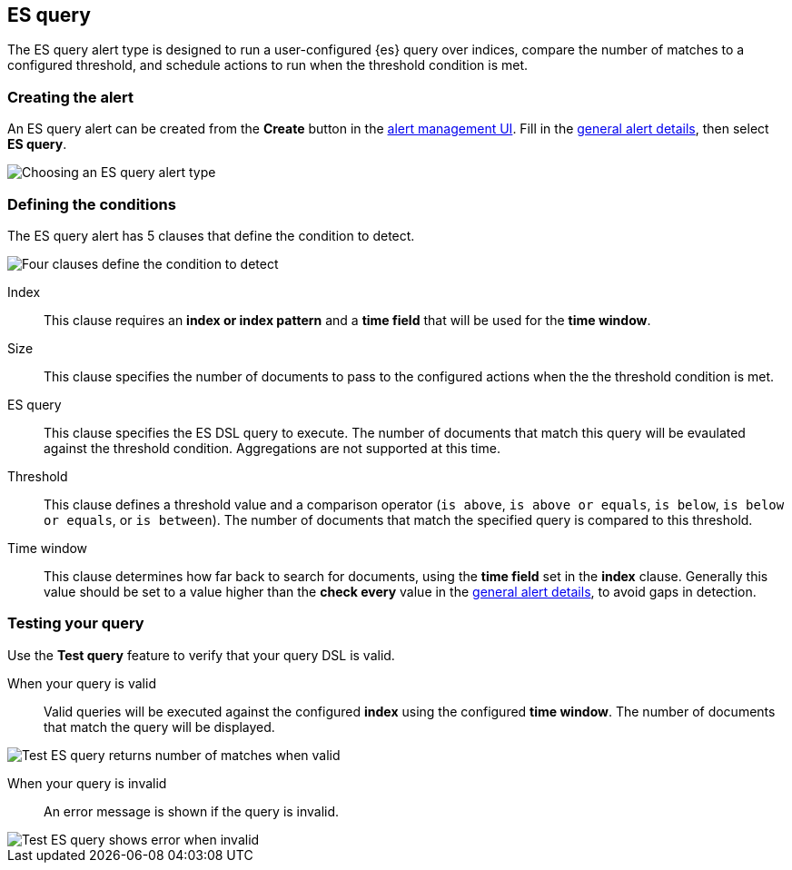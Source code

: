 [[alert-type-es-query]]
== ES query

The ES query alert type is designed to run a user-configured {es} query over indices, compare the number of matches to a configured threshold, and schedule
actions to run when the threshold condition is met.

[float]
=== Creating the alert

An ES query alert can be created from the *Create* button in the <<alert-management, alert management UI>>. Fill in the <<defining-alerts-general-details, general alert details>>, then select *ES query*.

[role="screenshot"]
image::images/alert-types-es-query-select.png[Choosing an ES query alert type]

[float]
=== Defining the conditions

The ES query alert has 5 clauses that define the condition to detect.

[role="screenshot"]
image::images/alert-types-es-query-conditions.png[Four clauses define the condition to detect]

Index:: This clause requires an *index or index pattern* and a *time field* that will be used for the *time window*.
Size:: This clause specifies the number of documents to pass to the configured actions when the the threshold condition is met.
ES query:: This clause specifies the ES DSL query to execute. The number of documents that match this query will be evaulated against the threshold
condition. Aggregations are not supported at this time. 
Threshold:: This clause defines a threshold value and a comparison operator  (`is above`, `is above or equals`, `is below`, `is below or equals`, or `is between`). The number of documents that match the specified query is compared to this threshold.
Time window:: This clause determines how far back to search for documents, using the *time field* set in the *index* clause. Generally this value should be set to a value higher than the *check every* value in the <<defining-alerts-general-details, general alert details>>, to avoid gaps in detection. 

[float]
=== Testing your query

Use the *Test query* feature to verify that your query DSL is valid.

When your query is valid:: Valid queries will be executed against the configured *index* using the configured *time window*. The number of documents that
match the query will be displayed.

[role="screenshot"]
image::images/alert-types-es-query-valid.png[Test ES query returns number of matches when valid]

When your query is invalid:: An error message is shown if the query is invalid.

[role="screenshot"]
image::images/alert-types-es-query-invalid.png[Test ES query shows error when invalid]